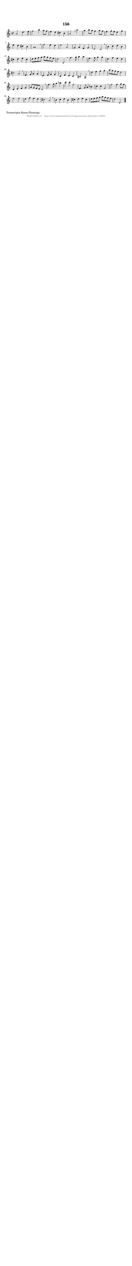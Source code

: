 %
% produced by wce2krn 1.64 (7 June 2014)
%
\version"2.16"
#(append! paper-alist '(("long" . (cons (* 210 mm) (* 2000 mm)))))
#(set-default-paper-size "long")
sb = {\breathe}
mBreak = {\breathe }
bBreak = {\breathe }
x = {\once\override NoteHead #'style = #'cross }
gl=\glissando
itime={\override Staff.TimeSignature #'stencil = ##f }
ficta = {\once\set suggestAccidentals = ##t}
fine = {\once\override Score.RehearsalMark #'self-alignment-X = #1 \mark \markup {\italic{Fine}}}
dc = {\once\override Score.RehearsalMark #'self-alignment-X = #1 \mark \markup {\italic{D.C.}}}
dcf = {\once\override Score.RehearsalMark #'self-alignment-X = #1 \mark \markup {\italic{D.C. al Fine}}}
dcc = {\once\override Score.RehearsalMark #'self-alignment-X = #1 \mark \markup {\italic{D.C. al Coda}}}
ds = {\once\override Score.RehearsalMark #'self-alignment-X = #1 \mark \markup {\italic{D.S.}}}
dsf = {\once\override Score.RehearsalMark #'self-alignment-X = #1 \mark \markup {\italic{D.S. al Fine}}}
dsc = {\once\override Score.RehearsalMark #'self-alignment-X = #1 \mark \markup {\italic{D.S. al Coda}}}
pv = {\set Score.repeatCommands = #'((volta "1"))}
sv = {\set Score.repeatCommands = #'((volta "2"))}
tv = {\set Score.repeatCommands = #'((volta "3"))}
qv = {\set Score.repeatCommands = #'((volta "4"))}
xv = {\set Score.repeatCommands = #'((volta #f))}
\header{ tagline = ""
title = "156"
}
\score {{
\key d \dorian
\relative g'
{
\set melismaBusyProperties = #'()
\time 4/4
\tempo 4=120
\override Score.MetronomeMark #'transparent = ##t
\override Score.RehearsalMark #'break-visibility = #(vector #t #t #f)
a2 d4. e8 | f2 a4 g8 f8 | e4 d4 cis4 b4 | a2 \sb a'2 | g4 a8 g8 f4 g8 f8 | e4 f8 e8 d4 f4 | e4 d4 cis4 b4 | a1 | \mBreak \bar "|"
f'2 e4 d4 | e2 a,2 | g4 a4 f4 g4 | e2 d2 \sb | b'4 c4 d4 b4 | cis4 d4 e4 cis4 | d8 e8 f8 g8 a8 g8 f8 e8 | d2 d,2 \bar ":|:" \bBreak
f'4. g8 a4 a4 | e4. f8 g4 g4 | d4 f4 e4 d4 | cis2 a2 \sb | f4. g8 a4 a4 | e4. f8 g4 g4 | d4 f4 e4 d4 | cis2 a2 | \mBreak \bar "|"
d'4 e4 f4 g4 | a8 g8 f8 e8 d2 | d,4 e4 f4 g4 | a8 g8 f8 e8 d2 \sb | f'4. g8 a4 bes4 | c4 c4 f,2 | f,4. g8 a4 bes4 | c4 c4 f,2 | \mBreak \bar "|"
f'2 f4 g8 f8 | e2 e2 | d4 f4 e4 d4 | cis2 a2 \sb | b4 c4 d4 b4 | cis4 d4 e4 cis4 | d8 e8 f8 g8 a8 g8 f8 e8 | d2 d,2 \bar "|."
 }}
 \midi { }
 \layout {
            indent = 0.0\cm
}
}
\markup { \wordwrap-string #" 
Transcriptie Simon Plantinga
"}
\markup { \vspace #0 } \markup { \with-color #grey \fill-line { \center-column { \smaller "NLB135664_01 - http://www.liederenbank.nl/liedpresentatie.php?zoek=135664" } } }
